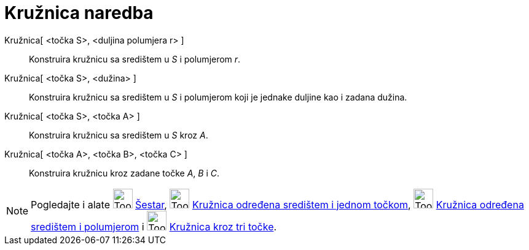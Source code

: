 = Kružnica naredba
:page-en: commands/Circle
ifdef::env-github[:imagesdir: /hr/modules/ROOT/assets/images]

Kružnica[ <točka S>, <duljina polumjera r> ]::
  Konstruira kružnicu sa središtem u _S_ i polumjerom _r_.
Kružnica[ <točka S>, <dužina> ]::
  Konstruira kružnicu sa središtem u _S_ i polumjerom koji je jednake duljine kao i zadana dužina.
Kružnica[ <točka S>, <točka A> ]::
  Konstruira kružnicu sa središtem u _S_ kroz _A_.
Kružnica[ <točka A>, <točka B>, <točka C> ]::
  Konstruira kružnicu kroz zadane točke _A_, _B_ i _C_.

[NOTE]
====

Pogledajte i alate image:Tool_Compasses.gif[Tool Compasses.gif,width=32,height=32] xref:/tools/Šestar.adoc[Šestar],
image:Tool_Circle_Center_Point.gif[Tool Circle Center Point.gif,width=32,height=32]
xref:/tools/Kružnica_određena_središtem_i_jednom_točkom.adoc[Kružnica određena središtem i jednom točkom],
image:Tool_Circle_Center_Radius.gif[Tool Circle Center Radius.gif,width=32,height=32]
xref:/tools/Kružnica_određena_središtem_i_polumjerom.adoc[Kružnica određena središtem i polumjerom] i
image:Tool_Circle_3Points.gif[Tool Circle 3Points.gif,width=32,height=32]
xref:/tools/Kružnica_kroz_tri_točke.adoc[Kružnica kroz tri točke].

====
